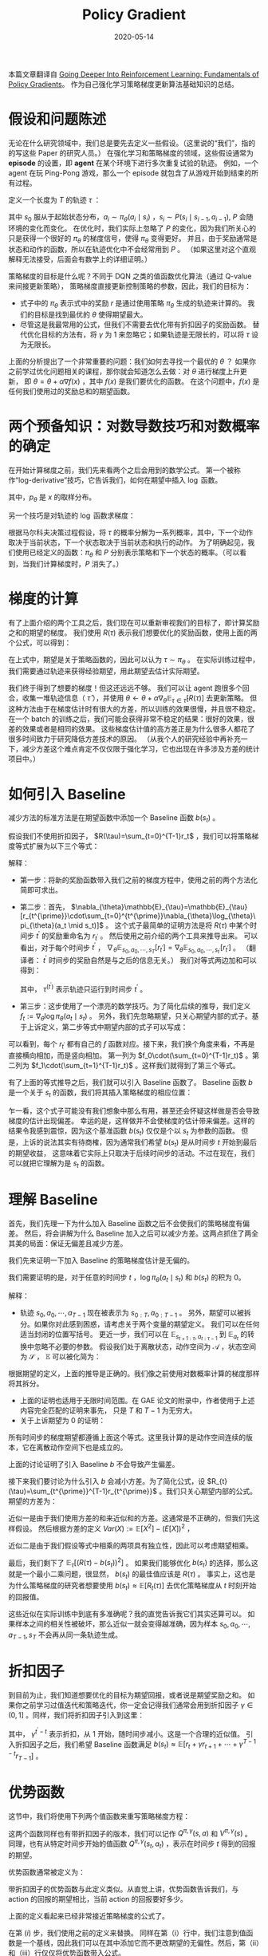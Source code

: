 :PROPERTIES:
:ID:       A84D656F-B4D8-4BBA-B20E-9416230D05CF
:ROAM_ALIASES: 策略梯度
:END:
#+title: Policy Gradient
#+DATE: 2020-05-14
#+startup: latexpreview
#+LATEX_HEADER: \usepackage[long]{optidef}
#+filetags: :rl:pg:Users:wangfangyuan:Documents:roam:org_roam:

本篇文章翻译自 [[https://danieltakeshi.github.io/2017/03/28/going-deeper-into-reinforcement-learning-fundamentals-of-policy-gradients/][Going Deeper Into Reinforcement Learning: Fundamentals of Policy Gradients]]。
作为自己强化学习策略梯度更新算法基础知识的总结。

* 假设和问题陈述
无论在什么研究领域中，我们总是要先去定义一些假设。（这里说的“我们”，指的的写这些 Paper 的研究人员。）
在强化学习和策略梯度的领域，这些假设通常为 *episode* 的设置，即 *agent* 在某个环境下进行多次重复试验的轨迹。
例如，一个 agent 在玩 Ping-Pong 游戏，那么一个 episode 就包含了从游戏开始到结束的所有过程。

定义一个长度为 $T$ 的轨迹 $\tau$ ：

\begin{equation*}
\tau = (s_0, a_0, r_0, s_1, a_1, r_1, \dots, s_{T-1}, a_{T-1}, r_{T-1}, s_{T})
\end{equation*}

其中 $s_0$ 服从于起始状态分布，$a_i \sim \pi_{\theta}(a_i \mid s_i)$ ，$s_i \sim P(s_i \mid s_{i-1}, a_{i-1})$,
$P$ 会随环境的变化而变化。
在优化时，我们实际上忽略了 $P$ 的变化，因为我们所关心的只是获得一个很好的 $\pi_{\theta}$ 的梯度信号，使得 $\pi_{\theta}$ 变得更好。
并且，由于奖励通常是状态和动作的函数，所以在轨迹优化中不会经常用到 $P$ 。
（如果这里对这个直观解释无法接受，后面会有数学上的详细证明。）

策略梯度的目标是什么呢？不同于 DQN 之类的值函数优化算法（通过 Q-value 来间接更新策略），
策略梯度直接更新控制策略的参数，因此，我们的目标为：

\begin{equation*}
\mathbf{maximize}_{\theta} \quad \mathbf{E}_{\pi_{\theta}}\left[\sum_{t=0}^{T-1}\gamma^{t}r_{t}\right]
\end{equation*}

- 式子中的 $\pi_{\theta}$ 表示式中的奖励 $r$ 是通过使用策略 $\pi_{\theta}$ 生成的轨迹来计算的。
  我们的目标是找到最优的 $\theta$ 使得期望最大。
- 尽管这是我最常用的公式，但我们不需要去优化带有折扣因子的奖励函数。
  替代优化目标的方法有，将 $\gamma$ 为 1 来忽略它；如果轨迹是无限长的，可以将 $\tau$ 设为无限长。

上面的分析提出了一个非常重要的问题：我们如何去寻找一个最优的 $\theta$ ？
如果你之前学过优化问题相关的课程，那你就会知道怎么去做：对 $\theta$ 进行梯度上升更新，
即 $\theta = \theta + \alpha\nabla f(x)$ ，其中 $f(x)$ 是我们要优化的函数。
在这个问题中，$f(x)$ 是任何我们使用过的奖励总和的期望函数。

* 两个预备知识：对数导数技巧和对数概率的确定
在开始计算梯度之前，我们先来看两个之后会用到的数学公式。
第一个被称作“log-derivative”技巧，它告诉我们，如何在期望中插入 $\log$ 函数。

\begin{equation*}
\begin{split}
\nabla_{\theta}\mathbb{E}[f(x)] &= \nabla_{\theta}\int{p_{\theta}(x)f(x)}dx \\
&= \int{\frac{p_{\theta}(x)}{p_{\theta}(x)}\nabla_{\theta}p_{\theta}(x)f(x)}dx \\
&= \int{p_{\theta}(x)\nabla_{\theta}\log{p_{\theta}(x)}f(x)}dx \\
&= \mathbb{E}[f(x)\nabla_{\theta}\log{p_{\theta}(x)}]
\end{split}
\end{equation*}

其中，$p_{\theta}$ 是 $x$ 的取样分布。

另一个技巧是对轨迹的 $\log$ 函数求梯度：

\begin{equation*}
\begin{split}
\nabla_{\theta}{\log{p_{\theta}(\tau)}} &= \nabla_{\theta}{\log{(\mu(s_0)\prod_{t=0}^{T-1}{\pi_{\theta}(a_t\mid s_t)P(s_{t+1} \mid s_t,a_t)})}} \\
&= \nabla_{\theta}[\log{\mu(s_0)} + \sum_{t=0}^{\mathbb{T}-1}{(\log{\pi_{\theta}(a_t \mid s_t)} + \log{P(s_{t+1} \mid s_t,a_t)})}] \\
&= \nabla_{\theta}{\sum_{t=0}^{\mathbb{T}-1}\log{\pi_{\theta}(a_t \mid s_t)}}
\end{split}
\end{equation*}

根据马尔科夫决策过程假设，将 $\tau$ 的概率分解为一系列概率，其中，下一个动作取决于当前状态，下一个状态取决于当前状态和执行的动作。
为了明确起见，我们使用已经定义的函数：$\pi_{\theta}$ 和 $P$ 分别表示策略和下一个状态的概率。（可以看到，当我们计算梯度时，$P$ 消失了。）

* 梯度的计算
有了上面介绍的两个工具之后，我们现在可以重新审视我们的目标了，即计算奖励之和的期望的梯度。
我们使用 $R(\tau)$ 表示我们想要优化的奖励函数，使用上面的两个公式，可以得到：

\begin{equation*}
\nabla_{\theta}{\mathbb{E}_{\tau \sim \pi_{\theta}}[R(\tau)] = \mathbb{E}_{\tau \sim \pi_{\theta}}[R(\tau)\cdot\nabla_{\theta}(\sum_{t=0}^{T-1}\log\pi_{\theta}(a_t \mid s_t))]}
\end{equation*}

在上式中，期望是关于策略函数的，因此可以认为 $\tau \sim \pi_{\theta}$ 。
在实际训练过程中，我们需要通过轨迹来获得经验期望，用此期望去估计实际期望。

我们终于得到了想要的梯度！但这还远远不够。
我们可以让 agent 跑很多个回合，收集一堆轨迹信息（ $\hat{\tau}$ ），并使用 $\theta\leftarrow\theta + \alpha\nabla_{\theta}\mathbb{E}_{\tau\in\hat{\tau}}[R(\tau)]$ 去更新策略。
但这种方法由于在梯度估计时有很大的方差，所以训练的效果很慢，并且很不稳定。
在一个 batch 的训练之后，我们可能会获得非常不稳定的结果：很好的效果，很差的效果或者是相同的效果。
这些梯度估计值的高方差正是为什么很多人都花了很多时间致力于研究降低方差技术的原因。
（从我个人的研究经验中再补充一下，减少方差这个难点肯定不仅仅限于强化学习，它也出现在许多涉及方差的统计项目中。）

* 如何引入 Baseline
减少方法的标准方法是在期望函数中添加一个 Baseline 函数 $b(s_t)$ 。

假设我们不使用折扣因子， $R(\tau)=\sum_{t=0}^{T-1}r_t$ ，我们可以将策略梯度等式扩展为以下三个等式：

\begin{equation*}
\begin{split}
\nabla_{\theta}\mathbb{E}_{\tau\sim \pi_{\theta}}[R(\tau)] &= \mathbb{E}_{\tau\sim \pi_{\theta}}[(\sum_{t=0}^{T-1}r_t)\cdot\nabla_{\theta}(\sum_{t=0}^{T-1}\log\pi_{\theta}(a_t \mid s_t))] \\
&= \mathbb{E}_{\tau\sim \pi_{\theta}}[\sum_{t^{\prime}=0}^{T-1}r_{t^{\prime}}\sum_{t=0}^{t^{\prime}}\nabla_{\theta}\log\pi_{\theta}(a_t \mid s_t)] \\
&= \mathbb{E}_{\tau \sim \pi_{\theta}}[\sum_{t=0}^{T-1}\nabla_{\theta}\log\pi_{\theta}(a_t \mid s_t)(\sum_{t^{\prime}=t}^{T-1}r_{t^{\prime}})]
\end{split}
\end{equation*}

解释：
- 第一步：将新的奖励函数带入我们之前的梯度方程中，使用之前的两个方法化简即可求出。
- 第二步：首先， $\nabla_{\theta}\mathbb{E}_{\tau}=\mathbb{E}_{\tau}[r_{t^{\prime}}\cdot\sum_{t=0}^{t^{\prime}}\nabla_{\theta}\log_{\theta}\pi_{\theta}(a_t \mid s_t)]$ 。
  这个式子最简单的证明方法是将 $R(\tau)$ 中某个时间步 $t^{\prime}$ 的奖励重命名为 $r_{t^{\prime}}$ 。
  然后使用之前介绍的两个工具来推导出来。
  可以看出，对于每个时间步 $t^{\prime}$ ， $\nabla_{\theta}\mathbb{E}_{s_0,a_0,\cdots,s_{T}}[r_{t^{\prime}}]=\nabla_{\theta}\mathbb{E}_{s_0,a_0,\cdots,s_{t^{\prime}}}[r_{t^{\prime}}]$ 。
  （翻译者： $t^{\prime}$ 时间步的奖励自然是与之后的信息无关。）
  我们对等式两边加和可以得到：
  \begin{equation*}
  \begin{split}
  \nabla_{\theta}\mathbb{E}_{\tau\sim\pi_{\theta}}[R(\tau)]&=\nabla_{\theta}\mathbb{E}_{\tau\sim\pi_{\theta}}[\sum_{t^{\prime}=0}^{\mathbb{T}-1}r_{t^{\prime}}] \\
  &= \sum_{t^{\prime}=0}^{T-1}\nabla_{\theta}\mathbb{E}_{\tau^{t^{(\prime)}}}[r_{t^{\prime}}] \\
  &= \sum_{t^{\prime}}^{\mathbb{T}-1}\mathbb{E}_{\tau^{(t^{\prime})}}[r_{t^{\prime}}\cdot\sum_{t=0}^{t^{\prime}}\nabla_{\theta}\log\pi_{\theta}(a_t \mid s_t)] \\
  &= \mathbb{E}_{\tau\sim\pi_{\theta}}[\sum_{t^{\prime}}^{T-1}r_{t^{\prime}}\cdot\sum_{t=0}^{t^{\prime}}\nabla_{\theta}\log\pi_{\theta}(a_t\mid s_t)]
  \end{split}
  \end{equation*}

  其中， $\tau^{(t^{\prime})}$ 表示轨迹只运行到时间步 $t^{\prime}$ 。
- 第三步：这步使用了一个漂亮的数学技巧。为了简化后续的推导，我们定义 $f_t := \nabla_{\theta}\log\pi_{\theta}(a_t \mid s_t)$ 。
  另外，我们先忽略期望，只关心期望内部的式子。基于上诉定义，第二步等式中期望内部的式子可以写成：

\begin{equation*}
\begin{split}
r_0f_0 + \\
r_1f_0 + r_1f_1 + \\
r_2f_0 + r_2f_1 + r_2f_2 \\
\cdots \\
r_{\mathbb{T}-1}f_0+r_{\mathbb{T}-1}f_1+\cdots+r_{\mathbb{T}-1}f_{\mathbb{T}-1}
\end{split}
\end{equation*}

可以看到，每个 $r_{t^{\prime}}$ 都有自己的 $f$ 函数对应。接下来，我们换个角度来看，不再是直接横向相加，而是竖向相加。
第一列为 $f_0\cdot(\sum_{t=0}^{T-1}r_t)$ 。第二列为 $f_1\cdot(\sum_{t=1}^{T-1}r_t)$ 。这样我们就得到了第三个等式。

有了上面的等式推导之后，我们就可以引入 Baseline 函数了。
Baseline 函数 $b$ 是一个关于 $s_t$ 的函数，我们将其插入策略梯度的相应位置：

\begin{equation*}
\nabla_{\theta}\mathbb{E}_{\tau\sim\pi_{\theta}}[R(\tau)]=\mathbb{E}_{\tau\sim\pi_{\theta}}[\sum_{t=0}^{T-1}\nabla_{\theta}\log\pi_{\theta}(a_t\mid s_t)(\sum_{t^{\prime}=t}^{T-1}r_{t^{\prime}}-b(s_t))]
\end{equation*}

乍一看，这个式子可能没有我们想象中那么有用，甚至还会怀疑这样做是否会导致梯度的估计出现偏差。
幸运的是，这样做并不会使梯度的估计带来偏差。这样的结果令我感到震惊，因为这个基准函数 $b(s_t)$ 仅仅是个以 $s_t$ 为参数的函数。
但是，上诉的说法其实有待商榷，因为通常我们希望 $b(s_t)$ 是从时间步 $t$ 开始到最后的期望收益，
这意味着它实际上只取决于后续时间步的活动。不过在现在，我们可以就把它理解为是 $s_t$ 的函数。

* 理解 Baseline
首先，我们先理一下为什么加入 Baseline 函数之后不会使我们的策略梯度有偏差。
然后，将会讲解为什么 Baseline 加入之后可以减少方差。这两点抓住了两全其美的局面：保证无偏差且减少方差。

我们先来证明一下加入 Baseline 的策略梯度估计是无偏的。

\begin{equation*}
\nabla_{\theta}\mathbb{E}_{\tau\sim\pi_{\theta}}[R(\tau)]=E_{\tau\sim\pi_{\theta}}[\sum_{t=0}^{T-1}\nabla_{\theta}\log\pi_{\theta}(a_t \mid s_t)(\sum_{t^{\prime}=t}^{T-1}r_{t^{\prime}})-\sum_{t=0}^{T-1}\nabla_{\theta}\log\pi_{\theta}(a_t \mid s_t)b(s_t)]
\end{equation*}

我们需要证明的是，对于任意的时间步 $t$ ，$\log\pi_{\theta}(a_t \mid s_t)$ 和 $b(s_t)$ 的积为 0。

\begin{equation*}
\begin{split}
\mathbb{E}_{\tau\sim\pi_{\theta}}[\nabla_{\theta}\log\pi_{\theta}(a_t{\mid}s_t)b(s_t)] &= \mathbb{E}_{s_{0:t},a_{0:t-1}}[\mathbb{E}_{s_{t+1:\tau},a_{t:\tau}}[\nabla_{\theta}\log\pi_{\theta}(a_t{\mid}s_t)b(s_t)]] \\
&= \mathbb{E}_{s_{0:t},a_{0:t-1}}[b(s_t)\cdot\mathbb{E}_{s_{t+1:\tau},a_{t:\tau-1}}[\nabla_{\theta}\log\pi_{\theta}(a_t{\mid}s_t)]] \\
&= \mathbb{E}_{s_{0:t},a_{0:t-1}}[b(s_t)\cdot\mathbb{E}_{a_t}[\nabla_{\theta}\log\pi_{\theta}(a_t{\mid}s_t)]] \\
&= \mathbb{E}_{s_{0:t},a_{0:t-1}}[b(s_t)\cdot 0]=0
\end{split}
\end{equation*}

解释：
- 轨迹 $s_0,a_0,\cdots,a_{T-1}$ 现在被表示为 $s_{0:T},a_{0:T-1}$ 。
  另外，期望可以被拆分。如果你对此感到困惑，请考虑关于两个变量的期望定义。
  我们可以在任何适当封闭的位置写括号。
  更近一步，我们可以在 $\mathbb{E}_{s_{t+1:\tau},a_{t:\tau-1}}$ 到 $\mathbb{E}_{a_t}$ 的转换中忽略不必要的参数。
  假设我们处于离散状态，动作空间为 $\mathcal{A}$ ，状态空间为 $\mathcal{S}$ ， $\mathbb{E}$ 可以被化简为：

\begin{equation*}
\begin{split}
E &= \sum_{a_t\in \mathcal{A}}\sum_{s_{t+1}\in \mathcal{S}}\cdots \sum_{s_T\in \mathcal{S}} \underbrace{\pi_\theta(a_t|s_t)P(s_{t+1}|s_t,a_t) \cdots P(s_T|s_{T-1},a_{T-1})}_{p((a_t,s_{t+1},a_{t+1}, \ldots, a_{T-1},s_{T}))} (\nabla_\theta \log \pi_\theta(a_t|s_t)) \\
&= \sum_{a_t\in \mathcal{A}} \pi_\theta(a_t|s_t)\nabla_\theta \log \pi_\theta(a_t|s_t) \sum_{s_{t+1}\in \mathcal{S}} P(s_{t+1}|s_t,a_t) \sum_{a_{t+1}\in \mathcal{A}}\cdots \sum_{s_T\in \mathcal{S}} P(s_T|s_{T-1},a_{T-1})\\
&= \sum_{a_t\in \mathcal{A}} \pi_\theta(a_t|s_t)\nabla_\theta \log \pi_\theta(a_t|s_t)
\end{split}
\end{equation*}

根据期望的定义，上面的推导是正确的。我们像之前使用对数概率计算的梯度那样将其拆分。
- 上面的证明也适用于无限时间范围。在 GAE 论文的附录中，作者使用于上述内容完全匹配的证明来事先，
  只是 $T$ 和 $T-1$ 为无穷大。
- 关于上诉期望为 0 的证明：

\begin{equation*}
\mathbb{E}_{a_t}\Big[\nabla_\theta \log \pi_\theta(a_t|s_t)\Big]
= \int \frac{\nabla_\theta
\pi_\theta(a_t|s_t)}{\pi_{\theta}(a_t|s_t)}\pi_{\theta}(a_t|s_t)da_t
= \nabla_\theta \int \pi_{\theta}(a_t|s_t)da_t = \nabla_\theta \cdot 1 = 0
\end{equation*}

所有时间步的梯度期望都遵循上面这个等式。这里我计算的是动作空间连续的版本，它在离散动作空间下也是成立的。

上面的讨论证明了引入 Baseline $b$ 不会导致产生偏差。

接下来我们要讨论为什么引入 $b$ 会减小方差。为了简化公式，设 $R_{t}(\tau)=\sum_{t^{\prime}}^{T-1}r_{t^{\prime}}$ 。我们只关心期望内部的公式。
期望的方差为：

\begin{align}
{\rm Var}\left(\sum_{t=0}^{T-1}\nabla_\theta \log \pi_\theta(a_t|s_t) (R_t(\tau)-b(s_t))\right)\;&\overset{(i)}{\approx}\; \sum_{t=0}^{T-1} \mathbb{E}\tau\left[\Big(\nabla_\theta \log \pi_\theta(a_t|s_t) (R_t(\tau)-b(s_t))\Big)^2\right] \\
\;&{\overset{(ii)}{\approx}}\; \sum_{t=0}^{T-1} \mathbb{E}_\tau \left[\Big(\nabla_\theta \log \pi_\theta(a_t|s_t)\Big)^2\right]\mathbb{E}_\tau\left[\Big(R_t(\tau) - b(s_t))^2\right]
\end{align}

近似一是由于我们使用方差的和来近似和的方差。这通常是不正确的，但我们先这样假设。
然后根据方差的定义 $Var(X):=\mathbb{E}[X^2]-(E[X])^2$ ，

近似二是由于我们假设等式中相乘的两项具有独立性，因此可以考虑期望相乘。

最后，我们剩下了 $\mathbb{E}_{\tau}[(R(\tau)-b(s_t))^2]$ 。
如果我们能够优化 $b(s_t)$ 的选择，那么这就是一个最小二乘问题，很显然， $b(s_t)$ 的最佳值应该是 $R(\tau)$ 。
事实上，这也是为什么策略梯度的研究者想要使用 $b(s_t)\approx\mathbb{E}[R_t(\tau)]$ 去优化策略梯度从 $t$ 时刻开始的回报值。

这些近似在实际训练中到底有多准确呢？我的直觉告诉我它们其实还算可以。
如果样本之间的相关性被破坏，那么近似一就会变得越准确，因为样本 $s_0,a_0,\cdots,a_{T-1},s_{T}$ 不会再从同一条轨迹生成。

* 折扣因子
到目前为止，我们知道想要优化的目标为期望回报，或者说是期望奖励之和。
如果你之前学习过值迭代和策略迭代，你一定会记得我们通常会用到折扣因子 $\gamma\in(0,1]$ 。同样，我们将折扣因子引入到这里：

\begin{align}
\nabla_\theta \mathbb{E}_{\tau \sim \pi_\theta}[R(\tau)] &= \mathbb{E}_{\tau \sim \pi_\theta} \left[ \sum_{t=0}^{T-1} \nabla_\theta \log \pi_\theta(a_t|s_t) \left(\sum_{t'=t}^{T-1}r_{t'} - b(s_t)\right) \right] \\
&\approx \mathbb{E}_{\tau \sim \pi_\theta} \left[ \sum_{t=0}^{T-1} \nabla_\theta \log \pi_\theta(a_t|s_t) \left(\sum_{t'=t}^{T-1}\gamma^{t'-t}r_{t'} - b(s_t)\right) \right]
\end{align}

其中， $\gamma^{t^{\prime}-t}$ 表示折扣，从 1 开始，随时间步减小。这是一个合理的近似值。
引入折扣因子之后，我们希望 Baseline 函数满足 $b(s_t)\approx\mathbb{E}[r_t+\gamma r_{t+1}+\cdots+\gamma^{T-1-t}r_{T-1}]$ 。

* 优势函数
这节中，我们将使用下列两个值函数来重写策略梯度方程：

\begin{equation*}
Q^\pi(s,a) = \mathbb{E}_{\tau \sim \pi_\theta}\left[\sum_{t=0}^{T-1} r_t \;\Bigg|\; s_0=s,a_0=a\right]
\end{equation*}
\begin{equation*}
V^\pi(s) = \mathbb{E}_{\tau \sim \pi_\theta}\left[\sum_{t=0}^{T-1} r_t \;\Bigg|\; s_0=s\right]
\end{equation*}

这两个函数同样也有带折扣因子的版本，我们可以记作 $Q^{\pi,\gamma}(s,a)$ 和 $V^{\pi,\gamma}(s)$ 。
同理，也有从特定时间步开始的值函数 $Q^{\pi,\gamma}(s_t,a_t)$ ，表示在时间步 $t$ 得到的回报的期望。

优势函数通常被定义为：

\begin{equation*}
A^\pi(s,a) = Q^\pi(s,a) - V^\pi(s)
\end{equation*}

带折扣因子的优势函数与此定义类似。从直觉上讲，优势函数告诉我们，与 action 的回报的期望相比，当前 action 的回报要好多少。

上面的定义看起来已经非常接近策略梯度的公式了。

\begin{align}
\nabla_\theta \mathbb{E}_{\tau \sim \pi_\theta}[R(\tau)] &= \mathbb{E}_{\tau \sim \pi_\theta} \left[ \sum_{t=0}^{T-1} \nabla_\theta \log \pi_\theta(a_t|s_t) \left(\sum_{t'=t}^{T-1}r_{t'} - b(s_t)\right) \right] \\
&{\overset{(i)}{=}}\; \mathbb{E}_{\tau \sim \pi_\theta} \left[ \sum_{t=0}^{T-1} \nabla_\theta \log \pi_\theta(a_t|s_t) \cdot \Big(Q^{\pi}(s_t,a_t)-V^\pi(s_t)\Big) \right] \\
&{\overset{(ii)}{=}}\; \mathbb{E}_{\tau \sim \pi_\theta} \left[ \sum_{t=0}^{T-1} \nabla_\theta \log \pi_\theta(a_t|s_t) \cdot A^{\pi}(s_t,a_t) \right] \\
&{\overset{(iii)}{\approx}}\; \mathbb{E}_{\tau \sim \pi_\theta} \left[ \sum_{t=0}^{T-1} \nabla_\theta \log \pi_\theta(a_t|s_t) \cdot A^{\pi,\gamma}(s_t,a_t) \right]
\end{align}

在第 $(i)$ 步，我们使用之前的定义来替换。
同样在第（i）行中，我们注意到值函数是一个基线，因此我们可以在其中添加它而不更改期望的无偏性。然后，第（ii）和（iii）行仅仅将优势函数带入公式。

